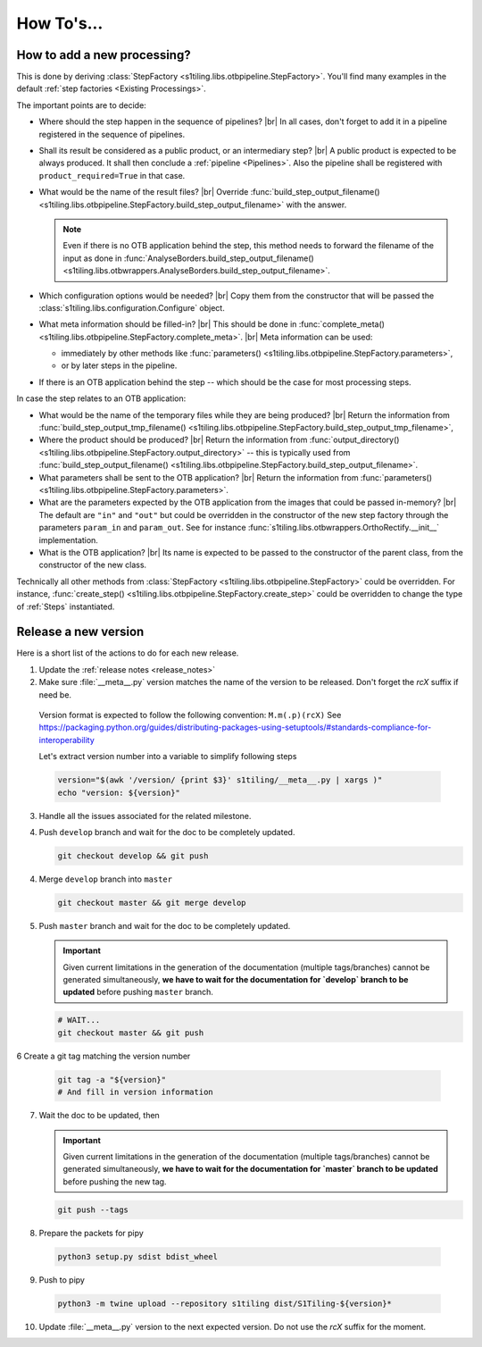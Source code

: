 .. # define a hard line break for HTML
.. |br| raw:: html

   <br />

.. _howto_dev:

.. index:: Developer documentation (how to)

======================================================================
How To's...
======================================================================

How to add a new processing?
----------------------------

This is done by deriving :class:`StepFactory
<s1tiling.libs.otbpipeline.StepFactory>`. You'll find many examples in the
default :ref:`step factories <Existing Processings>`.

The important points are to decide:

- Where should the step happen in the sequence of pipelines? |br|
  In all cases, don't forget to add it in a pipeline registered in the sequence
  of pipelines.
- Shall its result be considered as a public product, or an intermediary step?
  |br|
  A public product is expected to be always produced. It shall then conclude a
  :ref:`pipeline <Pipelines>`. Also the pipeline shall be registered with
  ``product_required=True`` in that case.

- What would be the name of the result files? |br|
  Override :func:`build_step_output_filename()
  <s1tiling.libs.otbpipeline.StepFactory.build_step_output_filename>` with the
  answer.

  .. note::

      Even if there is no OTB application behind the step, this method needs to
      forward the filename of the input as done in
      :func:`AnalyseBorders.build_step_output_filename()
      <s1tiling.libs.otbwrappers.AnalyseBorders.build_step_output_filename>`.

- Which configuration options would be needed? |br|
  Copy them from the constructor that will be passed the
  :class:`s1tiling.libs.configuration.Configure` object.
- What meta information should be filled-in? |br|
  This should be done in :func:`complete_meta()
  <s1tiling.libs.otbpipeline.StepFactory.complete_meta>`. |br|
  Meta information can be used:

  - immediately by other methods like :func:`parameters()
    <s1tiling.libs.otbpipeline.StepFactory.parameters>`,
  - or by later steps in the pipeline.
- If there is an OTB application behind the step -- which should be the case
  for most processing steps.

In case the step relates to an OTB application:

- What would be the name of the temporary files while they are being produced? |br|
  Return the information from :func:`build_step_output_tmp_filename()
  <s1tiling.libs.otbpipeline.StepFactory.build_step_output_tmp_filename>`,
- Where the product should be produced? |br|
  Return the information from :func:`output_directory()
  <s1tiling.libs.otbpipeline.StepFactory.output_directory>` -- this is
  typically used from :func:`build_step_output_filename()
  <s1tiling.libs.otbpipeline.StepFactory.build_step_output_filename>`.
- What parameters shall be sent to the OTB application? |br|
  Return the information from :func:`parameters()
  <s1tiling.libs.otbpipeline.StepFactory.parameters>`.
- What are the parameters expected by the OTB application from the images that
  could be passed in-memory? |br|
  The default are ``"in"`` and ``"out"`` but could be overridden in the
  constructor of the new step factory through the parameters ``param_in`` and
  ``param_out``. See for instance
  :func:`s1tiling.libs.otbwrappers.OrthoRectify.__init__` implementation.
- What is the OTB application? |br|
  Its name is expected to be passed to the constructor of the parent class,
  from the constructor of the new class.

Technically all other methods from :class:`StepFactory
<s1tiling.libs.otbpipeline.StepFactory>` could be overridden. For instance,
:func:`create_step() <s1tiling.libs.otbpipeline.StepFactory.create_step>` could
be overridden to change the type of :ref:`Steps` instantiated.

Release a new version
---------------------

Here is a short list of the actions to do for each new release.

1. Update the :ref:`release notes <release_notes>`

2. Make sure :file:`__meta__.py` version matches the name of the version to be
   released.
   Don't forget the `rcX` suffix if need be.

  Version format is expected to follow the following convention:
  ``M.m(.p)(rcX)`` See
  https://packaging.python.org/guides/distributing-packages-using-setuptools/#standards-compliance-for-interoperability

  Let's extract version number into a variable to simplify following steps

  .. code:: bash

      version="$(awk '/version/ {print $3}' s1tiling/__meta__.py | xargs )"
      echo "version: ${version}"

3. Handle all the issues associated for the related milestone.

4. Push ``develop`` branch and wait for the doc to be completely updated.

   .. code::

       git checkout develop && git push

4. Merge ``develop`` branch into ``master``

   .. code::

       git checkout master && git merge develop

5. Push ``master`` branch and wait for the doc to be completely updated.

   .. important::

       Given current limitations in the generation of the documentation
       (multiple tags/branches) cannot be generated simultaneously, **we have
       to wait for the documentation for `develop` branch to be updated**
       before pushing ``master`` branch.

   .. code::

       # WAIT...
       git checkout master && git push


6 Create a git tag matching the version number

   .. code::

       git tag -a "${version}"
       # And fill in version information

7. Wait the doc to be updated, then

   .. important::

       Given current limitations in the generation of the documentation
       (multiple tags/branches) cannot be generated simultaneously, **we have
       to wait for the documentation for `master` branch to be updated**
       before pushing the new tag.

   .. code::

       git push --tags

8. Prepare the packets for pipy

  .. code::

      python3 setup.py sdist bdist_wheel

9. Push to pipy

  .. code::

      python3 -m twine upload --repository s1tiling dist/S1Tiling-${version}*

10. Update :file:`__meta__.py` version to the next expected version.
    Do not use the `rcX` suffix for the moment.


